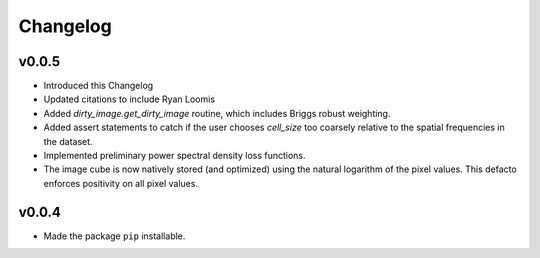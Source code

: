Changelog
=========

v0.0.5
------

* Introduced this Changelog
* Updated citations to include Ryan Loomis
* Added `dirty_image.get_dirty_image` routine, which includes Briggs robust weighting.
* Added assert statements to catch if the user chooses `cell_size` too coarsely relative to the spatial frequencies in the dataset.
* Implemented preliminary power spectral density loss functions.
* The image cube is now natively stored (and optimized) using the natural logarithm of the pixel values. This defacto enforces positivity on all pixel values.

v0.0.4
------

* Made the package ``pip`` installable.